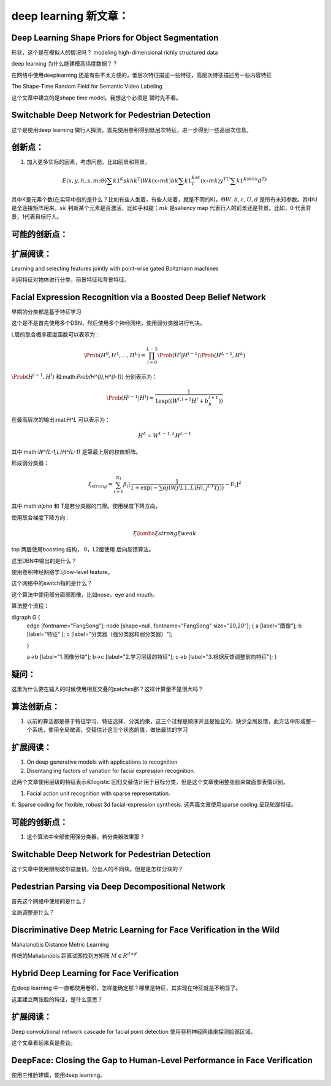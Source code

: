 deep learning 新文章：
*********************

Deep Learning Shape Priors for Object Segmentation
==================================================

形状，这个是在模拟人的情况吗？
modeling high-dimensional richly
structured data

deep learning 为什么能建模高纬度数据？？


在网络中使用deeplearning 还是有些不太方便的，低层次特征描述一些特征，高层次特征描述另一些内容特征

The Shape-Time Random Field for Semantic Video Labeling


这个文章中建立的是shape time model。我想这个必须是  暂时先不看。


Switchable Deep Network for Pedestrian Detection
================================================

这个是使用deep learning 做行人探测，首先使用卷积得到低层次特征，进一步得到一些高层次信息。

创新点：
=======

#. 加入更多实际的因素，考虑问题。比如前景和背景，

.. math::

   E(x,y,h,s,m;\Theta)  \sum {k1}^K skhk^T(Wk(x\circ mk)bk\sum{k1}^Ksk^T(x\circ mk) y^TU\sum{k1}^Kskhk d^Ty

其中K是元素个数(在实际中指的是什么？比如有些人坐着，有些人站着，就是不同的K)。:math:`\Theta {W,b,c,U,d}` 是所有未知参数。其中U是全连接矩阵用来。:math:`sk` 判断某个元素是否激活，比如手和腿；:math:`mk` 是saliency map 代表行人的前景还是背景。比如，0 代表背景，1代表目标行人。

可能的创新点：
=============


扩展阅读：
=========

Learning and selecting features jointly with point-wise gated Boltzmann machines

利用特征对物体进行分类，前景特征和背景特征。


Facial Expression Recognition via a Boosted Deep Belief Network
===============================================================

早期的分类都是基于特征学习


这个是不是首先使用多个DBN，然后使用多个神经网络，使用弱分类器进行判决。

L层的联合概率密度函数可以表示为：

.. math::

   \Prob(H^0,H^1,...,H^L)=\prod_{l=0}^{L-2}\Prob(H^l|H^{l-1})\Prob(H^{L-1},H^L)

:math:`\Prob(H^{l-1},H^l)` 和:math:`\Prob(H^{l},H^{l-1})` 分别表示为：

.. math::

   \Prob(H^{l-1}|H^l)=\frac{1}{1\exp((W^{l,l+1}H^l+b_h^{l+1}))}

在最高层次的输出:mat:`H^L` 可以表示为：

.. math::

   H^L=  W^{L-1,L}H^{L-1}

其中:math:`W^{L-1,L}H^{L-1}` 是第最上层的权值矩阵。

形成弱分类器：

.. math::

   \xi_{strong}=\sum_{i=1}^{N_I}\beta_i[\frac{1}{1+\exp(-\sum\alpha j(Wj^(L1,L)H{i,j}^{L1}Tj) )}-E_i]^2

其中:math:`\alpha` 和 T是若分类器的门限。使用梯度下降方向。

使用联合梯度下降方向：

.. math::

   \xi\lamba\xi{strong}\xi{weak}


top 两层使用boosting 结构， 0，L2层使用 后向反馈算法。

这里DBN中输出的是什么？

使用卷积神经网络学习low-level feature。

这个网络中的switch指的是什么？

这个算法中使用部分面部图像，比如nose，eye and mouth。

算法整个流程：

.. graphviz:

digraph G {
   edge [fontname="FangSong"];
   node [shape=null, fontname="FangSong" size="20,20"];
   {
   a [label="图像"];
   b [label="特征"  ];
   c [label="分类器（强分类器和弱分类器）"];

   }

   a->b   [label="1.图像分块"];
   b->c    [label="2.学习层级的特征"];
   c->b [label="3.根据反馈调整前向特征"];
   }


疑问：
======

这里为什么要在输入的时候使用相互交叠的patches那？这样计算量不是很大吗？

算法创新点：
===========

#. 以前的算法都是基于特征学习、特征选择、分类约束，这三个过程是顺序并且是独立的，缺少全局反馈，此方法中形成整一个系统，使用全局微调，交替估计这三个状态的值，做出最优的学习


扩展阅读：
==========

#. On deep generative models with applications to recognition  
#. Disentangling factors of variation for facial expression recognition.

这两个文章使用层级的特征表示和logistic 回归交替估计用于目标分类，但是这个文章使用整张脸来做面部表情识别。

#. Facial action unit recognition with sparse representation. 
#. Sparse coding for flexible, robust 3d facial-expression synthesis.
这两篇文章使用sparse coding 呈现轮廓特征。

可能的创新点：
==============

#.  这个算法中全部使用强分类器，若分类器效果那？


Switchable Deep Network for Pedestrian Detection
================================================

这个文章中使用限制玻尔兹曼机，分出人的不同块。但是是怎样分块的？

Pedestrian Parsing via Deep Decompositional Network
===================================================

首先这个网络中使用的是什么？


全局调整是什么？

Discriminative Deep Metric Learning for Face Verification in the Wild
=====================================================================

Mahalanobis Distance Metric Learning

传统的Mahalanobis 距离试图找到方矩阵 :math:`M\in R^{d\times d}`


Hybrid Deep Learning for Face Verification
==========================================

在deep learning 中一直都使用卷积，怎样能确定那？哪里是特征，其实现在特征就是不明显了。

这里建立两张脸的特征，是什么意思？


扩展阅读：
==========

Deep convolutional network cascade for facial point detection  使用卷积神经网络来探测脸部区域。


这个文章看起来真是费劲，
 

DeepFace: Closing the Gap to Human-Level Performance in Face Verification
=========================================================================

使用三维脸建模，使用deep learning。



